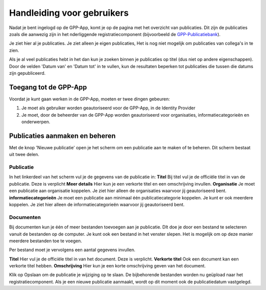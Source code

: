 .. _handleiding_gebruikers_index:

Handleiding voor gebruikers
===========================

Nadat je bent ingelogd op de GPP-App, komt je op de pagina met het overzicht van publicaties. Dit zijn de publicaties zoals die aanwezig zijn in het nderliggende registratiecomponent (bijvoorbeeld de `GPP-Publicatiebank <https://gpp-publicatiebank.readthedocs.io/en/latest/admin/index.html>`_). 

Je ziet hier al je publicaties. Je ziet alleen je eigen publicaties, Het is nog niet mogelijk om publicaties van collega's in te zien. 

Als je al veel publicaties hebt in het dan kun je zoeken binnen je publicaties op titel (dus niet op andere eigenschappen). Door de velden 'Datum van' en 'Datum tot' in te vullen, kun de resultaten beperken tot publicaties die tussen die datums zijn gepubliceerd.


Toegang tot de GPP-App
-----------------------------------
Voordat je kunt gaan werken in de GPP-App, moeten er twee dingen gebeuren: 

1. Je moet als gebruiker worden geautoriseerd voor de GPP-App, in de Identity Provider
2. Je moet, door de beheerder van de GPP-App worden geautoriseerd voor organisaties, informatiecategorieën en onderwerpen. 


Publicaties aanmaken en beheren
--------------------------------
Met de knop 'Nieuwe publicatie' open je het scherm om een publicatie aan te maken of te beheren. Dit scherm bestaat uit twee delen. 


Publicatie 
^^^^^^^^^^^^
In het linkerdeel van het scherm vul je de gegevens van de publicatie in: 
**Titel** Bij titel vul je de officiële titel in van de publicatie. Deze is verplicht
**Meer details** Hier kun je een verkorte titel en een omschrijving invullen. 
**Organisatie** Je moet een publicatie aan organisatie koppelen. Je ziet hier alleen de organisaties waarvoor jij geautoriseerd bent.
**informatiecategorieën** Je moet een publicatie aan minimaal één publicatiecategorie koppelen. Je kunt er ook meerdere koppelen. Je ziet hier alleen de informatiecategorieën waarvoor jij geautoriseerd bent. 

Documenten 
^^^^^^^^^^^^
Bij documenten kun je één of meer bestanden toevoegen aan je publicatie. DIt doe je door een bestand te selecteren vanuit de bestanden op de computer. Je kunt ook een bestand in het venster slepen. Het is mogelijk om op deze manier meerdere bestanden toe te voegen.

Per bestand moet je vervolgens een aantal gegevens invullen. 

**Titel** Hier vul je de officiële titel in van het document. Deze is verplicht.
**Verkorte titel** Ook een document kan een verkorte titel hebben. 
**Omschrijving** Hier kun je een korte omschrijving geven van het document. 

Klik op Opslaan om de publicatie je wijziging op te slaan. De bijbehorende bestanden worden nu geüpload naar het registratiecomponent. 
Als je een nieuwe publicatie aanmaakt, wordt op dit moment ook de publicatiedatum vastgelegd. 
